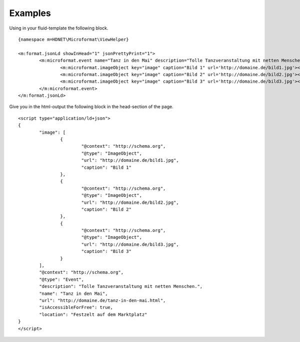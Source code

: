 Examples
-------

.. _examples:

Using in your fluid-template the following block.

::

	{namespace m=HDNET\Microformat\ViewHelper}

	<m:format.jsonLd showInHead="1" jsonPrettyPrint="1">
		<m:microformat.event name="Tanz in den Mai" description="Tolle Tanzveranstaltung mit netten Menschen." url="http://domaine.de/tanz-in-den-mai.html" location="Festzelt auf dem Marktplatz" isAccessibleForFree="true">
			<m:microformat.imageObject key="image" caption="Bild 1" url='http://domaine.de/bild1.jpg'></m:microformat.imageObject>
			<m:microformat.imageObject key="image" caption="Bild 2" url='http://domaine.de/bild2.jpg'></m:microformat.imageObject>
			<m:microformat.imageObject key="image" caption="Bild 3" url='http://domaine.de/bild3.jpg'></m:microformat.imageObject>
		</m:microformat.event>
	</m:format.jsonLd>


Give you in the html-output the following block in the head-section of the page.

::

	<script type="application/ld+json">
	{
		"image": [
			{
				"@context": "http://schema.org",
				"@type": "ImageObject",
				"url": "http://domaine.de/bild1.jpg",
				"caption": "Bild 1"
			},
			{
				"@context": "http://schema.org",
				"@type": "ImageObject",
				"url": "http://domaine.de/bild2.jpg",
				"caption": "Bild 2"
			},
			{
				"@context": "http://schema.org",
				"@type": "ImageObject",
				"url": "http://domaine.de/bild3.jpg",
				"caption": "Bild 3"
			}
		],
		"@context": "http://schema.org",
		"@type": "Event",
		"description": "Tolle Tanzveranstaltung mit netten Menschen.",
		"name": "Tanz in den Mai",
		"url": "http://domaine.de/tanz-in-den-mai.html",
		"isAccessibleForFree": true,
		"location": "Festzelt auf dem Marktplatz"
	}
	</script>

